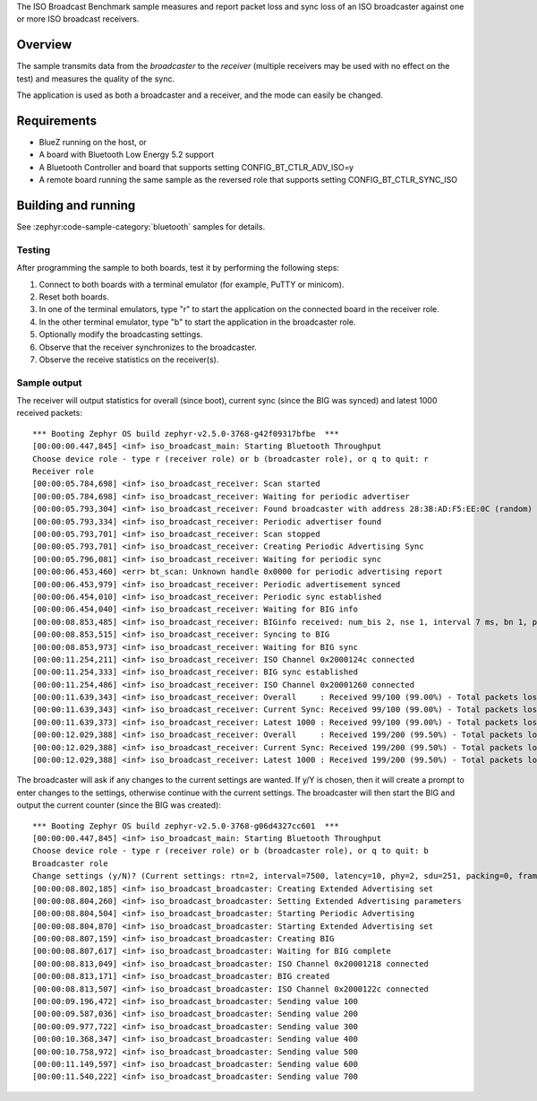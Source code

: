 .. zephyr:code-sample:: bluetooth_isochronous_broadcaster_benchmark
   :name: Isochronous Broadcaster Benchmark
   :relevant-api: bt_iso bluetooth

   Measure packet loss and sync loss of an ISO broadcaster against one or more receivers.

The ISO Broadcast Benchmark sample measures and report packet loss and sync loss
of an ISO broadcaster against one or more ISO broadcast receivers.

Overview
********

The sample transmits data from the *broadcaster* to the
*receiver* (multiple receivers may be used with no effect on the test)
and measures the quality of the sync.

The application is used as both a broadcaster and a receiver, and the mode
can easily be changed.

Requirements
************

* BlueZ running on the host, or
* A board with Bluetooth Low Energy 5.2 support
* A Bluetooth Controller and board that supports setting
  CONFIG_BT_CTLR_ADV_ISO=y
* A remote board running the same sample as the reversed role that supports
  setting CONFIG_BT_CTLR_SYNC_ISO

Building and running
********************

See :zephyr:code-sample-category:`bluetooth` samples for details.


Testing
=======

After programming the sample to both boards, test it by performing the following
steps:

1. Connect to both boards with a terminal emulator (for example, PuTTY or
   minicom).
#. Reset both boards.
#. In one of the terminal emulators, type "r" to start the application on the
   connected board in the receiver role.
#. In the other terminal emulator, type "b" to start the application in the
   broadcaster role.
#. Optionally modify the broadcasting settings.
#. Observe that the receiver synchronizes to the broadcaster.
#. Observe the receive statistics on the receiver(s).

Sample output
==============
The receiver will output statistics for overall (since boot), current sync
(since the BIG was synced) and latest 1000 received packets::

   *** Booting Zephyr OS build zephyr-v2.5.0-3768-g42f09317bfbe  ***
   [00:00:00.447,845] <inf> iso_broadcast_main: Starting Bluetooth Throughput
   Choose device role - type r (receiver role) or b (broadcaster role), or q to quit: r
   Receiver role
   [00:00:05.784,698] <inf> iso_broadcast_receiver: Scan started
   [00:00:05.784,698] <inf> iso_broadcast_receiver: Waiting for periodic advertiser
   [00:00:05.793,304] <inf> iso_broadcast_receiver: Found broadcaster with address 28:3B:AD:F5:EE:0C (random) (RSSI -33)
   [00:00:05.793,334] <inf> iso_broadcast_receiver: Periodic advertiser found
   [00:00:05.793,701] <inf> iso_broadcast_receiver: Scan stopped
   [00:00:05.793,701] <inf> iso_broadcast_receiver: Creating Periodic Advertising Sync
   [00:00:05.796,081] <inf> iso_broadcast_receiver: Waiting for periodic sync
   [00:00:06.453,460] <err> bt_scan: Unknown handle 0x0000 for periodic advertising report
   [00:00:06.453,979] <inf> iso_broadcast_receiver: Periodic advertisement synced
   [00:00:06.454,010] <inf> iso_broadcast_receiver: Periodic sync established
   [00:00:06.454,040] <inf> iso_broadcast_receiver: Waiting for BIG info
   [00:00:08.853,485] <inf> iso_broadcast_receiver: BIGinfo received: num_bis 2, nse 1, interval 7 ms, bn 1, pto 0, irc 1, max_pdu 251, sdu_interval 7500 us, max_sdu 251, phy LE 2M, without framing, not encrypted
   [00:00:08.853,515] <inf> iso_broadcast_receiver: Syncing to BIG
   [00:00:08.853,973] <inf> iso_broadcast_receiver: Waiting for BIG sync
   [00:00:11.254,211] <inf> iso_broadcast_receiver: ISO Channel 0x2000124c connected
   [00:00:11.254,333] <inf> iso_broadcast_receiver: BIG sync established
   [00:00:11.254,486] <inf> iso_broadcast_receiver: ISO Channel 0x20001260 connected
   [00:00:11.639,343] <inf> iso_broadcast_receiver: Overall     : Received 99/100 (99.00%) - Total packets lost 1
   [00:00:11.639,343] <inf> iso_broadcast_receiver: Current Sync: Received 99/100 (99.00%) - Total packets lost 1
   [00:00:11.639,373] <inf> iso_broadcast_receiver: Latest 1000 : Received 99/100 (99.00%) - Total packets lost 1
   [00:00:12.029,388] <inf> iso_broadcast_receiver: Overall     : Received 199/200 (99.50%) - Total packets lost 1
   [00:00:12.029,388] <inf> iso_broadcast_receiver: Current Sync: Received 199/200 (99.50%) - Total packets lost 1
   [00:00:12.029,388] <inf> iso_broadcast_receiver: Latest 1000 : Received 199/200 (99.50%) - Total packets lost 1


The broadcaster will ask if any changes to the current settings are wanted.
If y/Y is chosen, then it will create a prompt to enter changes to the settings,
otherwise continue with the current settings. The broadcaster will then start
the BIG and output the current counter (since the BIG was created)::

   *** Booting Zephyr OS build zephyr-v2.5.0-3768-g06d4327cc601  ***
   [00:00:00.447,845] <inf> iso_broadcast_main: Starting Bluetooth Throughput
   Choose device role - type r (receiver role) or b (broadcaster role), or q to quit: b
   Broadcaster role
   Change settings (y/N)? (Current settings: rtn=2, interval=7500, latency=10, phy=2, sdu=251, packing=0, framing=0, bis_count=2)
   [00:00:08.802,185] <inf> iso_broadcast_broadcaster: Creating Extended Advertising set
   [00:00:08.804,260] <inf> iso_broadcast_broadcaster: Setting Extended Advertising parameters
   [00:00:08.804,504] <inf> iso_broadcast_broadcaster: Starting Periodic Advertising
   [00:00:08.804,870] <inf> iso_broadcast_broadcaster: Starting Extended Advertising set
   [00:00:08.807,159] <inf> iso_broadcast_broadcaster: Creating BIG
   [00:00:08.807,617] <inf> iso_broadcast_broadcaster: Waiting for BIG complete
   [00:00:08.813,049] <inf> iso_broadcast_broadcaster: ISO Channel 0x20001218 connected
   [00:00:08.813,171] <inf> iso_broadcast_broadcaster: BIG created
   [00:00:08.813,507] <inf> iso_broadcast_broadcaster: ISO Channel 0x2000122c connected
   [00:00:09.196,472] <inf> iso_broadcast_broadcaster: Sending value 100
   [00:00:09.587,036] <inf> iso_broadcast_broadcaster: Sending value 200
   [00:00:09.977,722] <inf> iso_broadcast_broadcaster: Sending value 300
   [00:00:10.368,347] <inf> iso_broadcast_broadcaster: Sending value 400
   [00:00:10.758,972] <inf> iso_broadcast_broadcaster: Sending value 500
   [00:00:11.149,597] <inf> iso_broadcast_broadcaster: Sending value 600
   [00:00:11.540,222] <inf> iso_broadcast_broadcaster: Sending value 700
